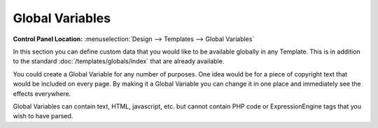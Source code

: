 Global Variables
================

.. rst-class:: cp-path

**Control Panel Location:** :menuselection:`Design --> Templates --> Global Variables`

In this section you can define custom data that you would like to be
available globally in any Template. This is in addition to the standard
:doc:`/templates/globals/index` that are already available.

You could create a Global Variable for any number of purposes. One idea
would be for a piece of copyright text that would be included on every
page. By making it a Global Variable you can change it in one place and
immediately see the effects everywhere.

Global Variables can contain text, HTML, javascript, etc. but cannot
contain PHP code or ExpressionEngine tags that you wish to have parsed.
